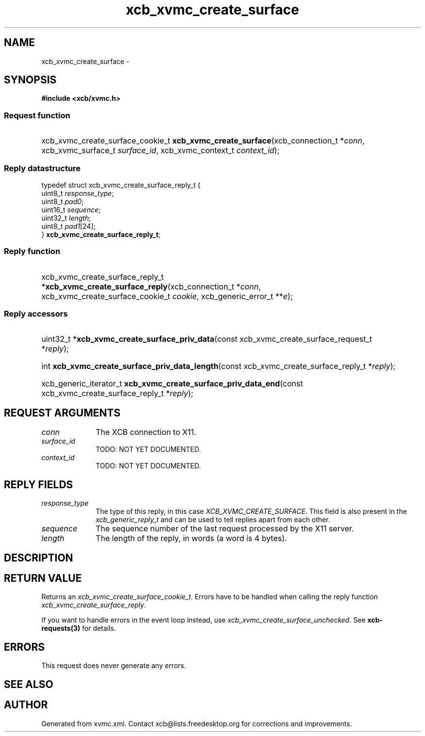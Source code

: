 .TH xcb_xvmc_create_surface 3  "libxcb 1.16.1" "X Version 11" "XCB Requests"
.ad l
.SH NAME
xcb_xvmc_create_surface \- 
.SH SYNOPSIS
.hy 0
.B #include <xcb/xvmc.h>
.SS Request function
.HP
xcb_xvmc_create_surface_cookie_t \fBxcb_xvmc_create_surface\fP(xcb_connection_t\ *\fIconn\fP, xcb_xvmc_surface_t\ \fIsurface_id\fP, xcb_xvmc_context_t\ \fIcontext_id\fP);
.PP
.SS Reply datastructure
.nf
.sp
typedef struct xcb_xvmc_create_surface_reply_t {
    uint8_t  \fIresponse_type\fP;
    uint8_t  \fIpad0\fP;
    uint16_t \fIsequence\fP;
    uint32_t \fIlength\fP;
    uint8_t  \fIpad1\fP[24];
} \fBxcb_xvmc_create_surface_reply_t\fP;
.fi
.SS Reply function
.HP
xcb_xvmc_create_surface_reply_t *\fBxcb_xvmc_create_surface_reply\fP(xcb_connection_t\ *\fIconn\fP, xcb_xvmc_create_surface_cookie_t\ \fIcookie\fP, xcb_generic_error_t\ **\fIe\fP);
.SS Reply accessors
.HP
uint32_t *\fBxcb_xvmc_create_surface_priv_data\fP(const xcb_xvmc_create_surface_request_t *\fIreply\fP);
.HP
int \fBxcb_xvmc_create_surface_priv_data_length\fP(const xcb_xvmc_create_surface_reply_t *\fIreply\fP);
.HP
xcb_generic_iterator_t \fBxcb_xvmc_create_surface_priv_data_end\fP(const xcb_xvmc_create_surface_reply_t *\fIreply\fP);
.br
.hy 1
.SH REQUEST ARGUMENTS
.IP \fIconn\fP 1i
The XCB connection to X11.
.IP \fIsurface_id\fP 1i
TODO: NOT YET DOCUMENTED.
.IP \fIcontext_id\fP 1i
TODO: NOT YET DOCUMENTED.
.SH REPLY FIELDS
.IP \fIresponse_type\fP 1i
The type of this reply, in this case \fIXCB_XVMC_CREATE_SURFACE\fP. This field is also present in the \fIxcb_generic_reply_t\fP and can be used to tell replies apart from each other.
.IP \fIsequence\fP 1i
The sequence number of the last request processed by the X11 server.
.IP \fIlength\fP 1i
The length of the reply, in words (a word is 4 bytes).
.SH DESCRIPTION
.SH RETURN VALUE
Returns an \fIxcb_xvmc_create_surface_cookie_t\fP. Errors have to be handled when calling the reply function \fIxcb_xvmc_create_surface_reply\fP.

If you want to handle errors in the event loop instead, use \fIxcb_xvmc_create_surface_unchecked\fP. See \fBxcb-requests(3)\fP for details.
.SH ERRORS
This request does never generate any errors.
.SH SEE ALSO
.SH AUTHOR
Generated from xvmc.xml. Contact xcb@lists.freedesktop.org for corrections and improvements.
